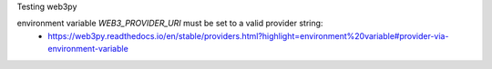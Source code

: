 Testing web3py

environment variable `WEB3_PROVIDER_URI` must be set to a valid provider string:
 - https://web3py.readthedocs.io/en/stable/providers.html?highlight=environment%20variable#provider-via-environment-variable
